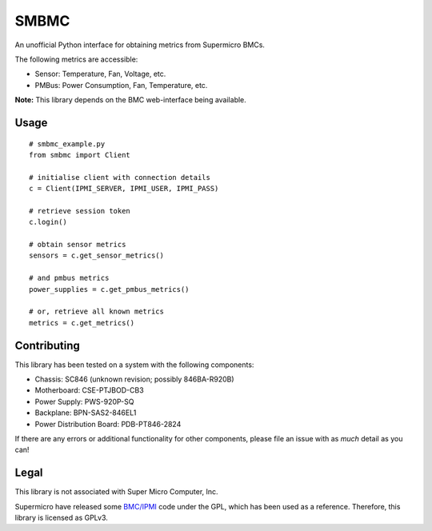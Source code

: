 SMBMC
=====

An unofficial Python interface for obtaining metrics from Supermicro BMCs.

The following metrics are accessible:

- Sensor: Temperature, Fan, Voltage, etc.
- PMBus: Power Consumption, Fan, Temperature, etc.

**Note:** This library depends on the BMC web-interface being available.

Usage
-----

::

    # smbmc_example.py
    from smbmc import Client

    # initialise client with connection details
    c = Client(IPMI_SERVER, IPMI_USER, IPMI_PASS)

    # retrieve session token
    c.login()

    # obtain sensor metrics
    sensors = c.get_sensor_metrics()

    # and pmbus metrics
    power_supplies = c.get_pmbus_metrics()

    # or, retrieve all known metrics
    metrics = c.get_metrics()

Contributing
------------

This library has been tested on a system with the following components:

- Chassis: SC846 (unknown revision; possibly 846BA-R920B)
- Motherboard: CSE-PTJBOD-CB3
- Power Supply: PWS-920P-SQ
- Backplane: BPN-SAS2-846EL1
- Power Distribution Board: PDB-PT846-2824

If there are any errors or additional functionality for other components, please file an issue with as *much* detail as you can!

Legal
-----

This library is not associated with Super Micro Computer, Inc.

Supermicro have released some `BMC/IPMI <https://www.supermicro.com/wftp/GPL/SMT/SDK_SMT_X9_317.tar.gz>`_ code under the GPL, which has been used as a reference. Therefore, this library is licensed as GPLv3.

